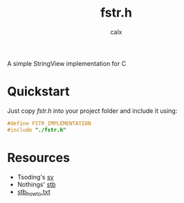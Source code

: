 #+TITLE: fstr.h
#+AUTHOR: calx

A simple StringView implementation for C

* Quickstart

Just copy [[fstr.h]] into your project folder and include it using:

#+BEGIN_SRC C
  #define FSTR_IMPLEMENTATION
  #include "./fstr.h"
#+END_SRC

* Resources

- Tsoding's [[https://github.com/tsoding/sv][sv]]
- Nothings' [[https://github.com/nothings/stb][stb]]
- [[https://github.com/nothings/stb/blob/master/docs/stb_howto.txt][stb_howto.txt]]

